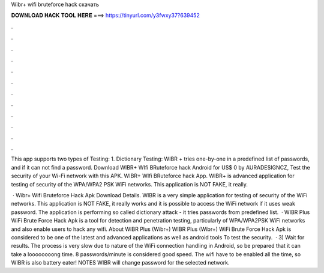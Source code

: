 Wibr+ wifi bruteforce hack скачать



𝐃𝐎𝐖𝐍𝐋𝐎𝐀𝐃 𝐇𝐀𝐂𝐊 𝐓𝐎𝐎𝐋 𝐇𝐄𝐑𝐄 ===> https://tinyurl.com/y3fwxy37?639452



.



.



.



.



.



.



.



.



.



.



.



.

This app supports two types of Testing: 1. Dictionary Testing: WIBR + tries one-by-one in a predefined list of passwords, and if it can not find a password. Download WIBR+ WIfi BRuteforce hack Android for US$ 0 by AURADESIGNCZ, Test the security of your Wi-Fi network with this APK. WIBR+ WIfi BRuteforce hack App. WIBR+ is advanced application for testing of security of the WPA/WPA2 PSK WiFi networks. This application is NOT FAKE, it really.

 · Wibr+ Wifi Bruteforce Hack Apk Download Details. WIBR is a very simple application for testing of security of the WiFi networks. This application is NOT FAKE, it really works and it is possible to access the WiFi network if it uses weak password. The application is performing so called dictionary attack - it tries passwords from predefined list.  · WIBR Plus WiFi Brute Force Hack Apk is a tool for detection and penetration testing, particularly of WPA/WPA2PSK WiFi networks and also enable users to hack any wifi. About WIBR Plus (Wibr+) WIBR Plus (Wibr+) WiFi Brute Force Hack Apk is considered to be one of the latest and advanced applications as well as android tools To test the security.  · 3) Wait for results. The process is very slow due to nature of the WiFi connection handling in Android, so be prepared that it can take a loooooooong time. 8 passwords/minute is considered good speed. The wifi have to be enabled all the time, so WIBR is also battery eater! NOTES WIBR will change password for the selected network.
